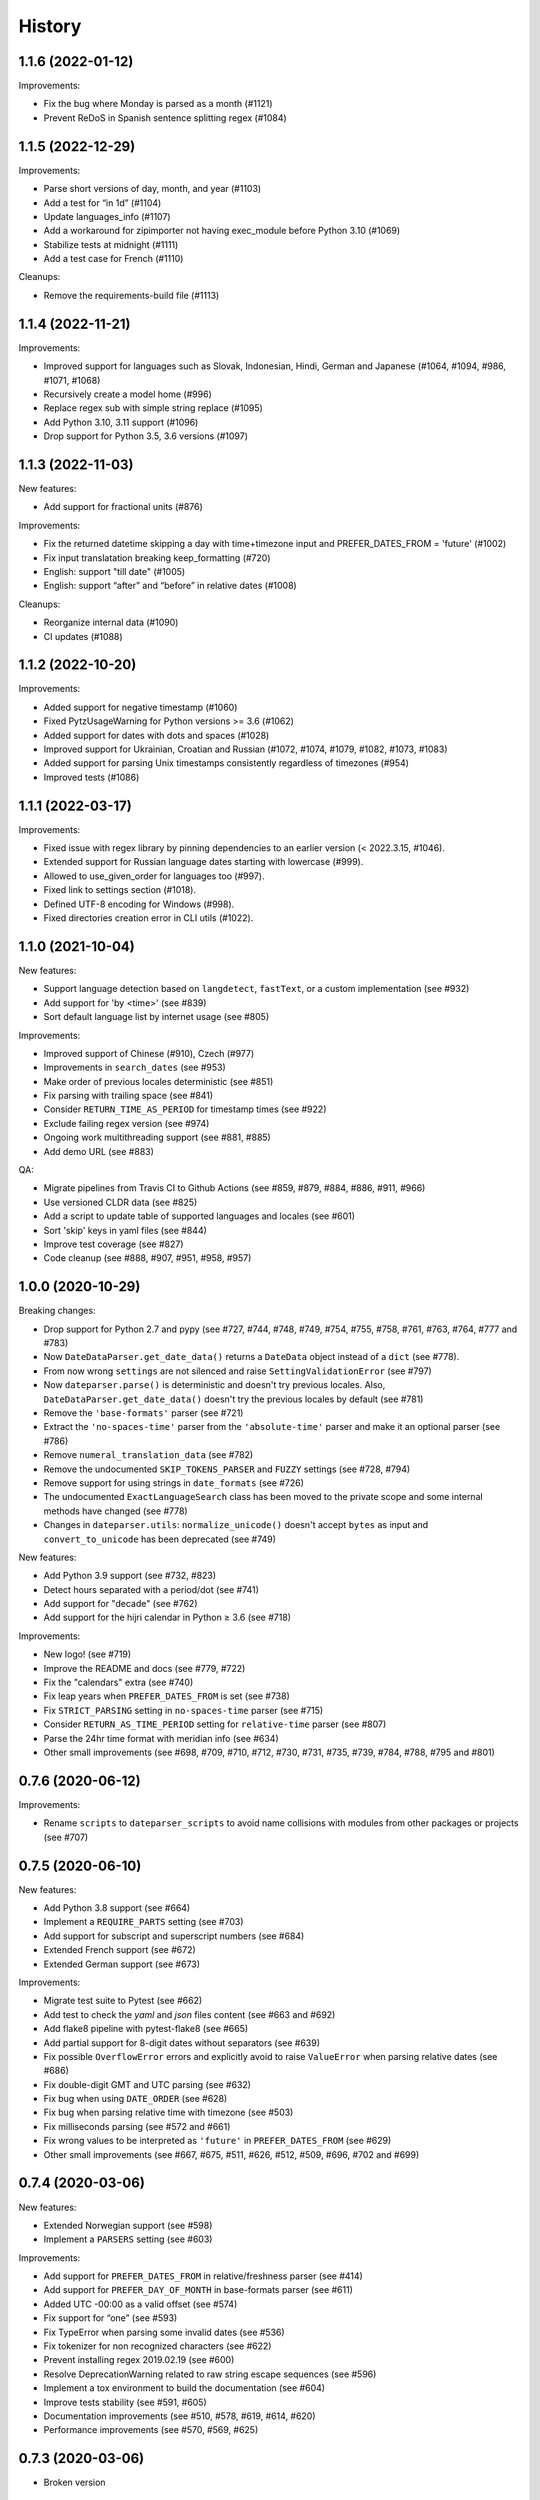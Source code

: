.. :changelog:

History
=======

1.1.6 (2022-01-12)
------------------

Improvements:

- Fix the bug where Monday is parsed as a month (#1121)
- Prevent ReDoS in Spanish sentence splitting regex (#1084)


1.1.5 (2022-12-29)
------------------

Improvements:

- Parse short versions of day, month, and year (#1103)
- Add a test for “in 1d” (#1104)
- Update languages_info (#1107)
- Add a workaround for zipimporter not having exec_module before Python 3.10 (#1069)
- Stabilize tests at midnight (#1111)
- Add a test case for French (#1110)

Cleanups:

- Remove the requirements-build file (#1113)


1.1.4 (2022-11-21)
------------------

Improvements:

- Improved support for languages such as Slovak, Indonesian, Hindi, German and Japanese (#1064, #1094, #986, #1071, #1068)
- Recursively create a model home (#996)
- Replace regex sub with simple string replace (#1095)
- Add Python 3.10, 3.11 support (#1096)
- Drop support for Python 3.5, 3.6 versions (#1097)


1.1.3 (2022-11-03)
------------------

New features:

- Add support for fractional units (#876)

Improvements:

- Fix the returned datetime skipping a day with time+timezone input and PREFER_DATES_FROM = 'future' (#1002)
- Fix input translatation breaking keep_formatting (#720)
- English: support "till date" (#1005)
- English: support “after” and “before” in relative dates (#1008)

Cleanups:

- Reorganize internal data (#1090)
- CI updates (#1088)


1.1.2 (2022-10-20)
------------------

Improvements:

- Added support for negative timestamp (#1060)
- Fixed PytzUsageWarning for Python versions >= 3.6 (#1062)
- Added support for dates with dots and spaces (#1028)
- Improved support for Ukrainian, Croatian and Russian (#1072, #1074, #1079, #1082, #1073, #1083)
- Added support for parsing Unix timestamps consistently regardless of timezones (#954)
- Improved tests (#1086)


1.1.1 (2022-03-17)
------------------

Improvements:

- Fixed issue with regex library by pinning dependencies to an earlier version (< 2022.3.15, #1046).
- Extended support for Russian language dates starting with lowercase (#999).
- Allowed to use_given_order for languages too (#997).
- Fixed link to settings section (#1018).
- Defined UTF-8 encoding for Windows (#998).
- Fixed directories creation error in CLI utils (#1022).


1.1.0 (2021-10-04)
------------------

New features:

* Support language detection based on ``langdetect``, ``fastText``, or a
  custom implementation (see #932)
* Add support for 'by <time>' (see #839)
* Sort default language list by internet usage (see #805)

Improvements:

* Improved support of Chinese (#910), Czech (#977)
* Improvements in ``search_dates`` (see #953)
* Make order of previous locales deterministic (see #851)
* Fix parsing with trailing space (see #841)
* Consider ``RETURN_TIME_AS_PERIOD`` for timestamp times (see #922)
* Exclude failing regex version (see #974)
* Ongoing work multithreading support (see #881, #885)
* Add demo URL (see #883)

QA:

* Migrate pipelines from Travis CI to Github Actions (see #859, #879, #884,
  #886, #911, #966)
* Use versioned CLDR data (see #825)
* Add a script to update table of supported languages and locales (see #601)
* Sort 'skip' keys in yaml files (see #844)
* Improve test coverage (see #827)
* Code cleanup (see #888, #907, #951, #958, #957)


1.0.0 (2020-10-29)
------------------

Breaking changes:

* Drop support for Python 2.7 and pypy (see #727, #744, #748, #749, #754, #755, #758, #761, #763, #764, #777 and #783)
* Now ``DateDataParser.get_date_data()`` returns a ``DateData`` object instead of a ``dict`` (see #778).
* From now wrong ``settings`` are not silenced and raise ``SettingValidationError`` (see #797)
* Now ``dateparser.parse()`` is deterministic and doesn't try previous locales. Also, ``DateDataParser.get_date_data()`` doesn't try the previous locales by default (see #781)
* Remove the ``'base-formats'`` parser (see #721)
* Extract the ``'no-spaces-time'`` parser from the ``'absolute-time'`` parser and make it an optional parser (see #786)
* Remove ``numeral_translation_data`` (see #782)
* Remove the undocumented ``SKIP_TOKENS_PARSER`` and ``FUZZY`` settings (see #728, #794)
* Remove support for using strings in ``date_formats`` (see #726)
* The undocumented ``ExactLanguageSearch`` class has been moved to the private scope and some internal methods have changed (see #778)
* Changes in ``dateparser.utils``: ``normalize_unicode()`` doesn't accept ``bytes`` as input and ``convert_to_unicode`` has been deprecated (see #749)

New features:

* Add Python 3.9 support (see #732, #823)
* Detect hours separated with a period/dot (see #741)
* Add support for "decade" (see #762)
* Add support for the hijri calendar in Python ≥ 3.6 (see #718)

Improvements:

* New logo! (see #719)
* Improve the README and docs (see #779, #722)
* Fix the "calendars" extra (see #740)
* Fix leap years when ``PREFER_DATES_FROM`` is set (see #738)
* Fix ``STRICT_PARSING`` setting in ``no-spaces-time`` parser (see #715)
* Consider ``RETURN_AS_TIME_PERIOD`` setting for ``relative-time`` parser (see #807)
* Parse the 24hr time format with meridian info (see #634)
* Other small improvements (see #698, #709, #710, #712, #730, #731, #735, #739, #784, #788, #795 and #801)


0.7.6 (2020-06-12)
------------------

Improvements:

* Rename ``scripts`` to ``dateparser_scripts`` to avoid name collisions with modules from other packages or projects (see #707)


0.7.5 (2020-06-10)
------------------

New features:

* Add Python 3.8 support (see #664)
* Implement a ``REQUIRE_PARTS`` setting (see #703)
* Add support for subscript and superscript numbers (see #684)
* Extended French support (see #672)
* Extended German support (see #673)


Improvements:

* Migrate test suite to Pytest (see #662)
* Add test to check the `yaml` and `json` files content (see #663 and #692)
* Add flake8 pipeline with pytest-flake8 (see #665)
* Add partial support for 8-digit dates without separators (see #639)
* Fix possible ``OverflowError`` errors and explicitly avoid to raise ``ValueError`` when parsing relative dates (see #686)
* Fix double-digit GMT and UTC parsing (see #632)
* Fix bug when using ``DATE_ORDER`` (see #628)
* Fix bug when parsing relative time with timezone (see #503)
* Fix milliseconds parsing (see #572 and #661)
* Fix wrong values to be interpreted as ``'future'`` in ``PREFER_DATES_FROM`` (see #629)
* Other small improvements (see #667, #675, #511, #626, #512, #509, #696, #702 and #699)


0.7.4 (2020-03-06)
------------------
New features:

* Extended Norwegian support (see #598)
* Implement a ``PARSERS`` setting (see #603)

Improvements:

* Add support for ``PREFER_DATES_FROM`` in relative/freshness parser (see #414)
* Add support for ``PREFER_DAY_OF_MONTH`` in base-formats parser (see #611)
* Added UTC -00:00 as a valid offset (see #574)
* Fix support for “one” (see #593)
* Fix TypeError when parsing some invalid dates (see #536)
* Fix tokenizer for non recognized characters (see #622)
* Prevent installing regex 2019.02.19 (see #600)
* Resolve DeprecationWarning related to raw string escape sequences (see #596)
* Implement a tox environment to build the documentation (see #604)
* Improve tests stability (see #591, #605)
* Documentation improvements (see #510, #578, #619, #614, #620)
* Performance improvements (see #570, #569, #625)


0.7.3 (2020-03-06)
------------------
* Broken version


0.7.2 (2019-09-17)
------------------

Features:

* Extended Czech support
* Added ``time`` to valid periods
* Added timezone information to dates found with ``search_dates()``
* Support strings as date formats


Improvements:

* Fixed Collections ABCs depreciation warning
* Fixed dates with trailing colons not being parsed
* Fixed date format override on any settings change
* Fixed parsing current weekday as past date, regardless of settings
* Added UTC -2:30 as a valid offset
* Added Python 3.7 to supported versions, dropped support for Python 3.3 and 3.4
* Moved to importlib from imp where possible
* Improved support for Catalan
* Documentation improvements


0.7.1 (2019-02-12)
------------------

Features/news:

* Added detected language to return value of ``search_dates()``
* Performance improvements
* Refreshed versions of dependencies

Improvements:

* Fixed unpickleable ``DateTime`` objects with timezones
* Fixed regex pattern to avoid new behaviour of re.split in Python 3.7
* Fixed an exception thrown when parsing colons
* Fixed tests failing on days with number greater than 30
* Fixed ``ZeroDivisionError`` exceptions



0.7.0 (2018-02-08)
------------------

Features added during Google Summer of Code 2017:

* Harvesting language data from Unicode CLDR database (https://github.com/unicode-cldr/cldr-json), which includes over 200 locales (#321) - authored by Sarthak Maddan.
  See full currently supported locale list in README.
* Extracting dates from longer strings of text (#324) - authored by Elena Zakharova.
  Special thanks for their awesome contributions!


New features:

* Added (independently from CLDR) Georgian (#308) and Swedish (#305)

Improvements:

* Improved support of Chinese (#359), Thai (#345), French (#301, #304), Russian (#302)
* Removed ruamel.yaml from dependencies (#374). This should reduce the number of installation issues and improve performance as the result of moving away from YAML as basic data storage format.
  Note that YAML is still used as format for support language files.
* Improved performance through using pre-compiling frequent regexes and lazy loading of data (#293, #294, #295, #315)
* Extended tests (#316, #317, #318, #323)
* Updated nose_parameterized to its current package, parameterized (#381)


Planned for next release:

* Full language and locale names
* Performance and stability improvements
* Documentation improvements


0.6.0 (2017-03-13)
------------------

New features:

* Consistent parsing in terms of true python representation of date string. See #281
* Added support for Bangla, Bulgarian and Hindi languages.

Improvements:

* Major bug fixes related to parser and system's locale. See #277, #282
* Type check for timezone arguments in settings. see #267
* Pinned dependencies' versions in requirements. See #265
* Improved support for cn, es, dutch languages. See #274, #272, #285

Packaging:

* Make calendars extras to be used at the time of installation if need to use calendars feature.


0.5.1 (2016-12-18)
------------------

New features:

* Added support for Hebrew

Improvements:

* Safer loading of YAML. See #251
* Better timezone parsing for freshness dates. See #256
* Pinned dependencies' versions in requirements. See #265
* Improved support for zh, fi languages. See #249, #250, #248, #244


0.5.0 (2016-09-26)
------------------

New features:

* ``DateDataParser`` now also returns detected language in the result dictionary.
* Explicit and lucid timezone conversion for a given datestring using ``TIMEZONE``, ``TO_TIMEZONE`` settings.
* Added Hungarian language.
* Added setting, ``STRICT_PARSING`` to ignore incomplete dates.

Improvements:

* Fixed quite a few parser bugs reported in issues #219, #222, #207, #224.
* Improved support for chinese language.
* Consistent interface for both Jalali and Hijri parsers.


0.4.0 (2016-06-17)
------------------

New features:

* Support for Language based date order preference while parsing ambiguous dates.
* Support for parsing dates with no spaces in between components.
* Support for custom date order preference using ``settings``.
* Support for parsing generic relative dates in future.e.g. "tomorrow", "in two weeks", etc.
* Added ``RELATIVE_BASE`` settings to set date context to any datetime in past or future.
* Replaced ``dateutil.parser.parse`` with dateparser's own parser.

Improvements:

* Added simplifications for "12 noon" and "12 midnight".
* Fixed several bugs
* Replaced PyYAML library by its active fork `ruamel.yaml` which also fixed the issues with installation on windows using python35.
* More predictable ``date_formats`` handling.


0.3.5 (2016-04-27)
------------------

New features:

* Danish language support.
* Japanese language support.
* Support for parsing date strings with accents.

Improvements:

* Transformed languages.yaml into base file and separate files for each language.
* Fixed vietnamese language simplifications.
* No more version restrictions for python-dateutil.
* Timezone parsing improvements.
* Fixed test environments.
* Cleaned language codes. Now we strictly follow codes as in ISO 639-1.
* Improved chinese dates parsing.


0.3.4 (2016-03-03)
------------------

Improvements:

* Fixed broken version 0.3.3 by excluding latest python-dateutil version.

0.3.3 (2016-02-29)
------------------

New features:

* Finnish language support.

Improvements:

* Faster parsing with switching to regex module.
* ``RETURN_AS_TIMEZONE_AWARE`` setting to return tz aware date object.
* Fixed conflicts with month/weekday names similarity across languages.

0.3.2 (2016-01-25)
------------------

New features:

* Added Hijri Calendar support.
* Added settings for better control over parsing dates.
* Support to convert parsed time to the given timezone for both complete and relative dates.

Improvements:

* Fixed problem with caching :func:`datetime.now` in :class:`FreshnessDateDataParser`.
* Added month names and week day names abbreviations to several languages.
* More simplifications for Russian and Ukrainian languages.
* Fixed problem with parsing time component of date strings with several kinds of apostrophes.


0.3.1 (2015-10-28)
------------------

New features:

* Support for Jalali Calendar.
* Belarusian language support.
* Indonesian language support.


Improvements:

* Extended support for Russian and Polish.
* Fixed bug with time zone recognition.
* Fixed bug with incorrect translation of "second" for Portuguese.


0.3.0 (2015-07-29)
------------------

New features:

* Compatibility with Python 3 and PyPy.

Improvements:

* `languages.yaml` data cleaned up to make it human-readable.
* Improved Spanish date parsing.


0.2.1 (2015-07-13)
------------------

* Support for generic parsing of dates with UTC offset.
* Support for Tagalog/Filipino dates.
* Improved support for French and Spanish dates.


0.2.0 (2015-06-17)
------------------

* Easy to use ``parse`` function
* Languages definitions using YAML.
* Using translation based approach for parsing non-english languages. Previously, :mod:`dateutil.parserinfo` was used for language definitions.
* Better period extraction.
* Improved tests.
* Added a number of new simplifications for more comprehensive generic parsing.
* Improved validation for dates.
* Support for Polish, Thai and Arabic dates.
* Support for :mod:`pytz` timezones.
* Fixed building and packaging issues.


0.1.0 (2014-11-24)
------------------

* First release on PyPI.
